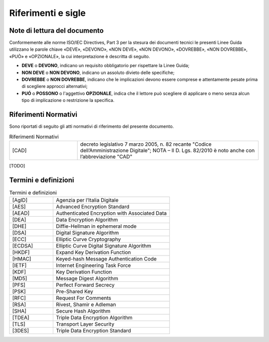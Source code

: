 Riferimenti e sigle
===================

Note di lettura del documento
-----------------------------

Conformemente alle norme ISO/IEC Directives, Part 3 per la stesura dei
documenti tecnici le presenti Linee Guida utilizzano le parole
chiave «DEVE», «DEVONO», «NON DEVE», «NON DEVONO», «DOVREBBE», «NON
DOVREBBE», «PUÒ» e «OPZIONALE», la cui interpretazione è descritta di
seguito.

-  **DEVE** o **DEVONO**, indicano un requisito obbligatorio per
   rispettare la Linee Guida;

-  **NON DEVE** o **NON DEVONO**, indicano un assoluto divieto delle
   specifiche;

-  **DOVREBBE** o **NON DOVREBBE**, indicano che le implicazioni devono
   essere comprese e attentamente pesate prima di scegliere approcci
   alternativi;

-  **PUÓ** o **POSSONO** o l'aggettivo **OPZIONALE**, indica che il
   lettore può scegliere di applicare o meno senza alcun tipo di
   implicazione o restrizione la specifica.

Riferimenti Normativi
---------------------

Sono riportati di seguito gli atti normativi di riferimento del presente 
documento.

.. list-table:: Riferimenti Normativi
   :widths: 15 40
   :header-rows: 0

   * -    [CAD]
     -    decreto legislativo 7 marzo 2005, n. 82 recante "Codice 
          dell’Amministrazione Digitale";
          NOTA – Il D. Lgs. 82/2010 è noto anche con l’abbreviazione "CAD"

[TODO]

Termini e definizioni
---------------------

.. list-table:: Termini e definizioni
   :widths: 15 40
   :header-rows: 0

   * -    [AgID]
     -    Agenzia per l’Italia Digitale

   * -    [AES] 
     -    Advanced Encryption Standard

   * -     [AEAD]
     -     Authenticated Encryption with Associated Data
    
   * -     [DEA]
     -     Data Encryption Algorithm

   * -     [DHE]
     -     Diffie-Hellman in ephemeral mode
  
   * -     [DSA]
     -     Digital Signature Algorithm

   * -     [ECC]
     -     Elliptic Curve Cryptography

   * -     [ECDSA]
     -     Elliptic Curve Digital Signature Algorithm

   * -     [HKDF]
     -     Expand Key Derivation Function

   * -     [HMAC]
     -     Keyed-hash Message Authentication Code

   * -     [IETF]
     -     Internet Engineering Task Force

   * -     [KDF]
     -     Key Derivation Function

   * -     [MD5]
     -     Message Digest Algorithm

   * -     [PFS]
     -     Perfect Forward Secrecy

   * -     [PSK]
     -     Pre-Shared Key

   * -     [RFC]
     -     Request For Comments

   * -     [RSA]
     -     Rivest, Shamir e Adleman

   * -     [SHA]
     -     Secure Hash Algorithm 

   * -     [TDEA]
     -     Triple Data Encryption Algorithm

   * -     [TLS]
     -     Transport Layer Security

   * -     [3DES]
     -     Triple Data Encryption Standard

   

.. forum_italia::
  :topic_id: 22270
  :scope: document
